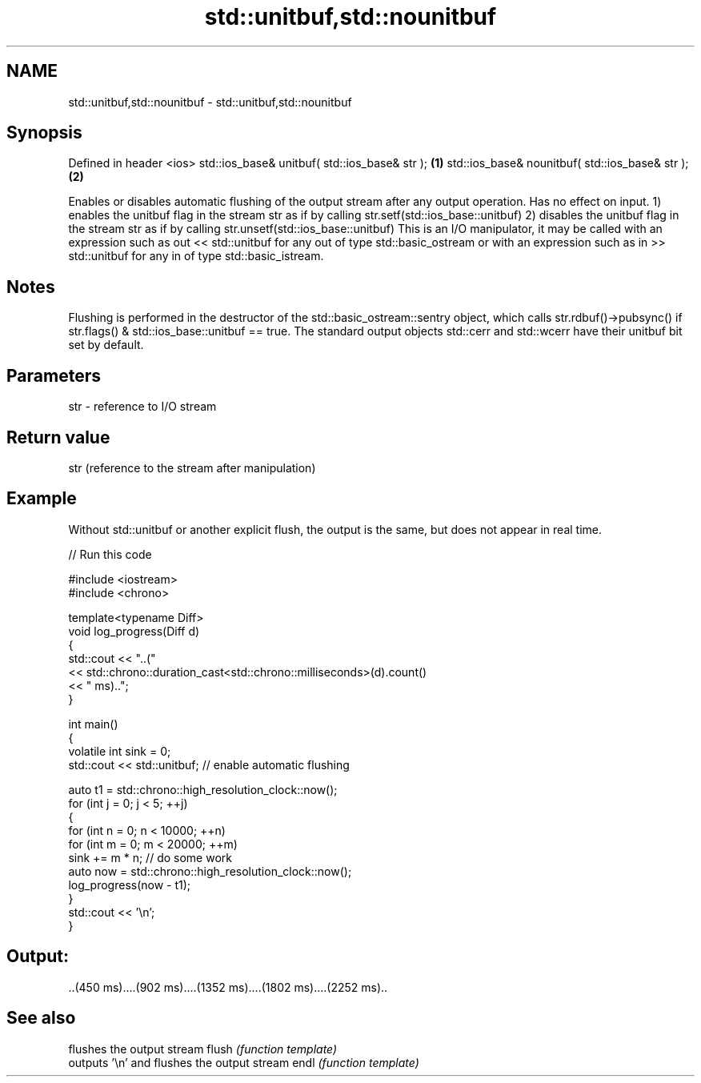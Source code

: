 .TH std::unitbuf,std::nounitbuf 3 "2020.03.24" "http://cppreference.com" "C++ Standard Libary"
.SH NAME
std::unitbuf,std::nounitbuf \- std::unitbuf,std::nounitbuf

.SH Synopsis

Defined in header <ios>
std::ios_base& unitbuf( std::ios_base& str );   \fB(1)\fP
std::ios_base& nounitbuf( std::ios_base& str ); \fB(2)\fP

Enables or disables automatic flushing of the output stream after any output operation. Has no effect on input.
1) enables the unitbuf flag in the stream str as if by calling str.setf(std::ios_base::unitbuf)
2) disables the unitbuf flag in the stream str as if by calling str.unsetf(std::ios_base::unitbuf)
This is an I/O manipulator, it may be called with an expression such as out << std::unitbuf for any out of type std::basic_ostream or with an expression such as in >> std::unitbuf for any in of type std::basic_istream.

.SH Notes

Flushing is performed in the destructor of the std::basic_ostream::sentry object, which calls str.rdbuf()->pubsync() if str.flags() & std::ios_base::unitbuf == true.
The standard output objects std::cerr and std::wcerr have their unitbuf bit set by default.

.SH Parameters


str - reference to I/O stream


.SH Return value

str (reference to the stream after manipulation)

.SH Example

Without std::unitbuf or another explicit flush, the output is the same, but does not appear in real time.

// Run this code

  #include <iostream>
  #include <chrono>

  template<typename Diff>
  void log_progress(Diff d)
  {
      std::cout << "..("
                << std::chrono::duration_cast<std::chrono::milliseconds>(d).count()
                << " ms)..";
  }

  int main()
  {
      volatile int sink = 0;
      std::cout << std::unitbuf; // enable automatic flushing

      auto t1 = std::chrono::high_resolution_clock::now();
      for (int j = 0; j < 5; ++j)
      {
          for (int n = 0; n < 10000; ++n)
              for (int m = 0; m < 20000; ++m)
                  sink += m * n; // do some work
          auto now = std::chrono::high_resolution_clock::now();
          log_progress(now - t1);
      }
      std::cout << '\\n';
  }

.SH Output:

  ..(450 ms)....(902 ms)....(1352 ms)....(1802 ms)....(2252 ms)..


.SH See also


      flushes the output stream
flush \fI(function template)\fP
      outputs '\\n' and flushes the output stream
endl  \fI(function template)\fP




